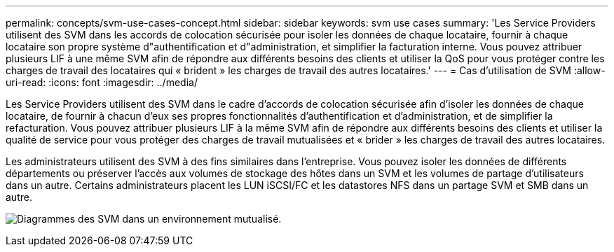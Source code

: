 ---
permalink: concepts/svm-use-cases-concept.html 
sidebar: sidebar 
keywords: svm use cases 
summary: 'Les Service Providers utilisent des SVM dans les accords de colocation sécurisée pour isoler les données de chaque locataire, fournir à chaque locataire son propre système d"authentification et d"administration, et simplifier la facturation interne. Vous pouvez attribuer plusieurs LIF à une même SVM afin de répondre aux différents besoins des clients et utiliser la QoS pour vous protéger contre les charges de travail des locataires qui « brident » les charges de travail des autres locataires.' 
---
= Cas d'utilisation de SVM
:allow-uri-read: 
:icons: font
:imagesdir: ../media/


[role="lead"]
Les Service Providers utilisent des SVM dans le cadre d'accords de colocation sécurisée afin d'isoler les données de chaque locataire, de fournir à chacun d'eux ses propres fonctionnalités d'authentification et d'administration, et de simplifier la refacturation. Vous pouvez attribuer plusieurs LIF à la même SVM afin de répondre aux différents besoins des clients et utiliser la qualité de service pour vous protéger des charges de travail mutualisées et « brider » les charges de travail des autres locataires.

Les administrateurs utilisent des SVM à des fins similaires dans l'entreprise. Vous pouvez isoler les données de différents départements ou préserver l'accès aux volumes de stockage des hôtes dans un SVM et les volumes de partage d'utilisateurs dans un autre. Certains administrateurs placent les LUN iSCSI/FC et les datastores NFS dans un partage SVM et SMB dans un autre.

image:multitenancy-use-case.gif["Diagrammes des SVM dans un environnement mutualisé."]
